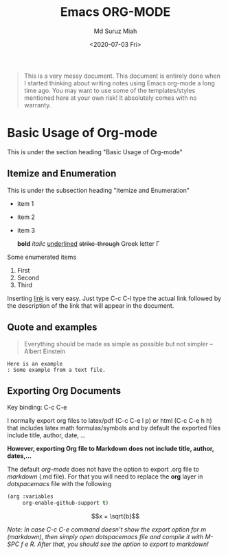 #+TITLE: Emacs ORG-MODE
#+AUTHOR: Md Suruz Miah
#+DATE: <2020-07-03 Fri>
#+OPTIONS: tex:dvipng

#+begin_quote
This is a very messy document. This document is entirely done when I started thinking about writing notes using Emacs org-mode a long time ago. You may want to use some of the templates/styles mentioned here at your own risk! It absolutely comes with no warranty. 
#+end_quote



* Basic Usage of Org-mode 

  This is under the section heading "Basic Usage of Org-mode"
 
** Itemize and Enumeration 
    
   This is under the subsection heading "Itemize and Enumeration"
   - item 1 
   - item 2  
   - item 3
     
     *bold* /italic/ _underlined_ +strike-through+ Greek letter \Gamma  
   Some enumerated  items 
   1. First 
   1. Second 
   1. Third

   Inserting [[http://www.personalpages.bradley.edu/~smiah][link]] is very easy. Just type C-c C-l type the actual link followed by the description of the link that will appear in the document. 
** Quote and examples 

   #+begin_quote
   Everything should be made as simple as possible but not simpler -- Albert Einstein
   #+end_quote

   #+begin_example
   Here is an example
   : Some example from a text file. 
   #+end_example


** Exporting Org Documents    
   
   Key binding: C-c C-e 

   I normally export org files to latex/pdf (C-c C-e l p) or html (C-c C-e h h) that includes latex math formulas/symbols and by default the exported files include title, author, date, ...  

   *However, exporting Org file to Markdown does not include title, author, dates,...* 

   The default /org-mode/ does not have the option to export .org file to /markdown/ (.md file).   For that you will need to replace the *org* layer in /dotspacemacs/ file   with the   following 

#+BEGIN_SRC emacs-lisp
        (org :variables
             org-enable-github-support t)
#+END_SRC


 $$x = \sqrt{b}$$


   /Note: In case C-c C-e command doesn't show the export option for m (markdown), then simply open dotspacemacs file and compile it with M-SPC f e R. After that, you should see the option to export to markdown!/ 
